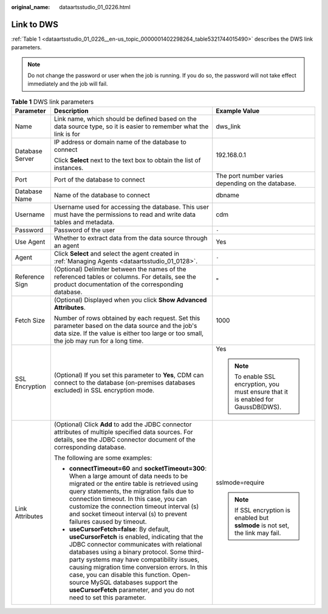 :original_name: dataartsstudio_01_0226.html

.. _dataartsstudio_01_0226:

Link to DWS
===========

:ref:`Table 1 <dataartsstudio_01_0226__en-us_topic_0000001402298264_table5321744015490>` describes the DWS link parameters.

.. note::

   Do not change the password or user when the job is running. If you do so, the password will not take effect immediately and the job will fail.

.. _dataartsstudio_01_0226__en-us_topic_0000001402298264_table5321744015490:

.. table:: **Table 1** DWS link parameters

   +-----------------------+--------------------------------------------------------------------------------------------------------------------------------------------------------------------------------------------------------------------------------------------------------------------------------------------------------------------------------------------------------------------------------------------------------------------------------------------+-----------------------------------------------------------------------------------+
   | Parameter             | Description                                                                                                                                                                                                                                                                                                                                                                                                                                | Example Value                                                                     |
   +=======================+============================================================================================================================================================================================================================================================================================================================================================================================================================================+===================================================================================+
   | Name                  | Link name, which should be defined based on the data source type, so it is easier to remember what the link is for                                                                                                                                                                                                                                                                                                                         | dws_link                                                                          |
   +-----------------------+--------------------------------------------------------------------------------------------------------------------------------------------------------------------------------------------------------------------------------------------------------------------------------------------------------------------------------------------------------------------------------------------------------------------------------------------+-----------------------------------------------------------------------------------+
   | Database Server       | IP address or domain name of the database to connect                                                                                                                                                                                                                                                                                                                                                                                       | 192.168.0.1                                                                       |
   |                       |                                                                                                                                                                                                                                                                                                                                                                                                                                            |                                                                                   |
   |                       | Click **Select** next to the text box to obtain the list of instances.                                                                                                                                                                                                                                                                                                                                                                     |                                                                                   |
   +-----------------------+--------------------------------------------------------------------------------------------------------------------------------------------------------------------------------------------------------------------------------------------------------------------------------------------------------------------------------------------------------------------------------------------------------------------------------------------+-----------------------------------------------------------------------------------+
   | Port                  | Port of the database to connect                                                                                                                                                                                                                                                                                                                                                                                                            | The port number varies depending on the database.                                 |
   +-----------------------+--------------------------------------------------------------------------------------------------------------------------------------------------------------------------------------------------------------------------------------------------------------------------------------------------------------------------------------------------------------------------------------------------------------------------------------------+-----------------------------------------------------------------------------------+
   | Database Name         | Name of the database to connect                                                                                                                                                                                                                                                                                                                                                                                                            | dbname                                                                            |
   +-----------------------+--------------------------------------------------------------------------------------------------------------------------------------------------------------------------------------------------------------------------------------------------------------------------------------------------------------------------------------------------------------------------------------------------------------------------------------------+-----------------------------------------------------------------------------------+
   | Username              | Username used for accessing the database. This user must have the permissions to read and write data tables and metadata.                                                                                                                                                                                                                                                                                                                  | cdm                                                                               |
   +-----------------------+--------------------------------------------------------------------------------------------------------------------------------------------------------------------------------------------------------------------------------------------------------------------------------------------------------------------------------------------------------------------------------------------------------------------------------------------+-----------------------------------------------------------------------------------+
   | Password              | Password of the user                                                                                                                                                                                                                                                                                                                                                                                                                       | ``-``                                                                             |
   +-----------------------+--------------------------------------------------------------------------------------------------------------------------------------------------------------------------------------------------------------------------------------------------------------------------------------------------------------------------------------------------------------------------------------------------------------------------------------------+-----------------------------------------------------------------------------------+
   | Use Agent             | Whether to extract data from the data source through an agent                                                                                                                                                                                                                                                                                                                                                                              | Yes                                                                               |
   +-----------------------+--------------------------------------------------------------------------------------------------------------------------------------------------------------------------------------------------------------------------------------------------------------------------------------------------------------------------------------------------------------------------------------------------------------------------------------------+-----------------------------------------------------------------------------------+
   | Agent                 | Click **Select** and select the agent created in :ref:`Managing Agents <dataartsstudio_01_0128>`.                                                                                                                                                                                                                                                                                                                                          | ``-``                                                                             |
   +-----------------------+--------------------------------------------------------------------------------------------------------------------------------------------------------------------------------------------------------------------------------------------------------------------------------------------------------------------------------------------------------------------------------------------------------------------------------------------+-----------------------------------------------------------------------------------+
   | Reference Sign        | (Optional) Delimiter between the names of the referenced tables or columns. For details, see the product documentation of the corresponding database.                                                                                                                                                                                                                                                                                      | "                                                                                 |
   +-----------------------+--------------------------------------------------------------------------------------------------------------------------------------------------------------------------------------------------------------------------------------------------------------------------------------------------------------------------------------------------------------------------------------------------------------------------------------------+-----------------------------------------------------------------------------------+
   | Fetch Size            | (Optional) Displayed when you click **Show Advanced Attributes**.                                                                                                                                                                                                                                                                                                                                                                          | 1000                                                                              |
   |                       |                                                                                                                                                                                                                                                                                                                                                                                                                                            |                                                                                   |
   |                       | Number of rows obtained by each request. Set this parameter based on the data source and the job's data size. If the value is either too large or too small, the job may run for a long time.                                                                                                                                                                                                                                              |                                                                                   |
   +-----------------------+--------------------------------------------------------------------------------------------------------------------------------------------------------------------------------------------------------------------------------------------------------------------------------------------------------------------------------------------------------------------------------------------------------------------------------------------+-----------------------------------------------------------------------------------+
   | SSL Encryption        | (Optional) If you set this parameter to **Yes**, CDM can connect to the database (on-premises databases excluded) in SSL encryption mode.                                                                                                                                                                                                                                                                                                  | Yes                                                                               |
   |                       |                                                                                                                                                                                                                                                                                                                                                                                                                                            |                                                                                   |
   |                       |                                                                                                                                                                                                                                                                                                                                                                                                                                            | .. note::                                                                         |
   |                       |                                                                                                                                                                                                                                                                                                                                                                                                                                            |                                                                                   |
   |                       |                                                                                                                                                                                                                                                                                                                                                                                                                                            |    To enable SSL encryption, you must ensure that it is enabled for GaussDB(DWS). |
   +-----------------------+--------------------------------------------------------------------------------------------------------------------------------------------------------------------------------------------------------------------------------------------------------------------------------------------------------------------------------------------------------------------------------------------------------------------------------------------+-----------------------------------------------------------------------------------+
   | Link Attributes       | (Optional) Click **Add** to add the JDBC connector attributes of multiple specified data sources. For details, see the JDBC connector document of the corresponding database.                                                                                                                                                                                                                                                              | sslmode=require                                                                   |
   |                       |                                                                                                                                                                                                                                                                                                                                                                                                                                            |                                                                                   |
   |                       | The following are some examples:                                                                                                                                                                                                                                                                                                                                                                                                           | .. note::                                                                         |
   |                       |                                                                                                                                                                                                                                                                                                                                                                                                                                            |                                                                                   |
   |                       | -  **connectTimeout=60** and **socketTimeout=300**: When a large amount of data needs to be migrated or the entire table is retrieved using query statements, the migration fails due to connection timeout. In this case, you can customize the connection timeout interval (s) and socket timeout interval (s) to prevent failures caused by timeout.                                                                                    |    If SSL encryption is enabled but **sslmode** is not set, the link may fail.    |
   |                       | -  **useCursorFetch=false**: By default, **useCursorFetch** is enabled, indicating that the JDBC connector communicates with relational databases using a binary protocol. Some third-party systems may have compatibility issues, causing migration time conversion errors. In this case, you can disable this function. Open-source MySQL databases support the **useCursorFetch** parameter, and you do not need to set this parameter. |                                                                                   |
   +-----------------------+--------------------------------------------------------------------------------------------------------------------------------------------------------------------------------------------------------------------------------------------------------------------------------------------------------------------------------------------------------------------------------------------------------------------------------------------+-----------------------------------------------------------------------------------+
